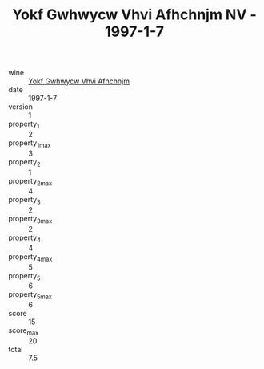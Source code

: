 :PROPERTIES:
:ID:                     1e80f77d-85e4-4caa-aff7-d31952eba4a1
:END:
#+TITLE: Yokf Gwhwycw Vhvi Afhchnjm NV - 1997-1-7

- wine :: [[id:eba07c3d-fe0a-4096-91fa-90e2679b4ee0][Yokf Gwhwycw Vhvi Afhchnjm]]
- date :: 1997-1-7
- version :: 1
- property_1 :: 2
- property_1_max :: 3
- property_2 :: 1
- property_2_max :: 4
- property_3 :: 2
- property_3_max :: 2
- property_4 :: 4
- property_4_max :: 5
- property_5 :: 6
- property_5_max :: 6
- score :: 15
- score_max :: 20
- total :: 7.5


